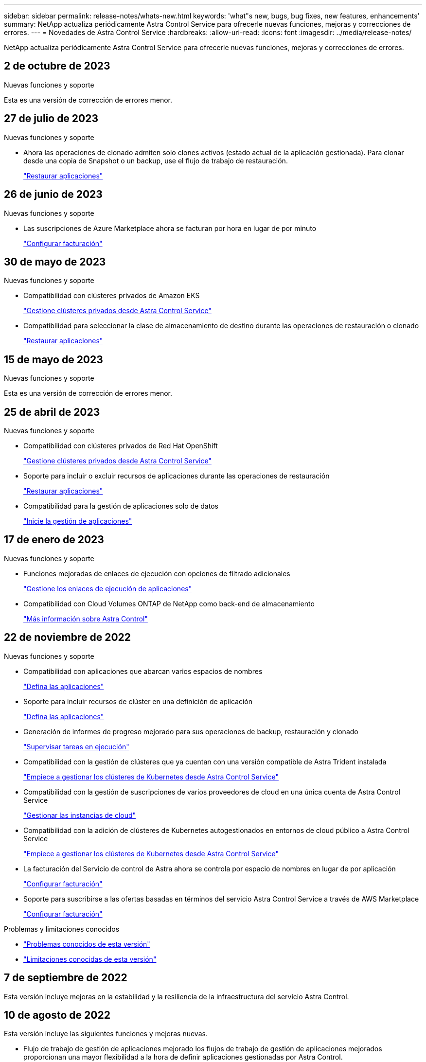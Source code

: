---
sidebar: sidebar 
permalink: release-notes/whats-new.html 
keywords: 'what"s new, bugs, bug fixes, new features, enhancements' 
summary: NetApp actualiza periódicamente Astra Control Service para ofrecerle nuevas funciones, mejoras y correcciones de errores. 
---
= Novedades de Astra Control Service
:hardbreaks:
:allow-uri-read: 
:icons: font
:imagesdir: ../media/release-notes/


[role="lead"]
NetApp actualiza periódicamente Astra Control Service para ofrecerle nuevas funciones, mejoras y correcciones de errores.



== 2 de octubre de 2023

.Nuevas funciones y soporte
Esta es una versión de corrección de errores menor.



== 27 de julio de 2023

.Nuevas funciones y soporte
* Ahora las operaciones de clonado admiten solo clones activos (estado actual de la aplicación gestionada). Para clonar desde una copia de Snapshot o un backup, use el flujo de trabajo de restauración.
+
link:../use/restore-apps.html["Restaurar aplicaciones"^]





== 26 de junio de 2023

.Nuevas funciones y soporte
* Las suscripciones de Azure Marketplace ahora se facturan por hora en lugar de por minuto
+
link:../use/set-up-billing.html["Configurar facturación"^]





== 30 de mayo de 2023

.Nuevas funciones y soporte
* Compatibilidad con clústeres privados de Amazon EKS
+
link:../get-started/manage-private-cluster.html["Gestione clústeres privados desde Astra Control Service"^]

* Compatibilidad para seleccionar la clase de almacenamiento de destino durante las operaciones de restauración o clonado
+
link:../use/restore-apps.html["Restaurar aplicaciones"^]





== 15 de mayo de 2023

.Nuevas funciones y soporte
Esta es una versión de corrección de errores menor.



== 25 de abril de 2023

.Nuevas funciones y soporte
ifdef::azure[]

endif::azure[]

* Compatibilidad con clústeres privados de Red Hat OpenShift
+
link:../get-started/manage-private-cluster.html["Gestione clústeres privados desde Astra Control Service"^]

* Soporte para incluir o excluir recursos de aplicaciones durante las operaciones de restauración
+
link:../use/restore-apps.html#filter-resources-during-an-application-restore["Restaurar aplicaciones"^]

* Compatibilidad para la gestión de aplicaciones solo de datos
+
link:../use/manage-apps.html["Inicie la gestión de aplicaciones"^]





== 17 de enero de 2023

.Nuevas funciones y soporte
* Funciones mejoradas de enlaces de ejecución con opciones de filtrado adicionales
+
link:../use/manage-app-execution-hooks.html["Gestione los enlaces de ejecución de aplicaciones"^]

* Compatibilidad con Cloud Volumes ONTAP de NetApp como back-end de almacenamiento
+
link:../get-started/intro.html["Más información sobre Astra Control"^]





== 22 de noviembre de 2022

.Nuevas funciones y soporte
* Compatibilidad con aplicaciones que abarcan varios espacios de nombres
+
link:../use/manage-apps.html["Defina las aplicaciones"^]

* Soporte para incluir recursos de clúster en una definición de aplicación
+
link:../use/manage-apps.html["Defina las aplicaciones"^]

* Generación de informes de progreso mejorado para sus operaciones de backup, restauración y clonado
+
link:../use/monitor-running-tasks.html["Supervisar tareas en ejecución"^]

* Compatibilidad con la gestión de clústeres que ya cuentan con una versión compatible de Astra Trident instalada
+
link:../get-started/add-first-cluster.html["Empiece a gestionar los clústeres de Kubernetes desde Astra Control Service"^]

* Compatibilidad con la gestión de suscripciones de varios proveedores de cloud en una única cuenta de Astra Control Service
+
link:../use/manage-cloud-instances.html["Gestionar las instancias de cloud"^]

* Compatibilidad con la adición de clústeres de Kubernetes autogestionados en entornos de cloud público a Astra Control Service
+
link:../get-started/add-first-cluster.html["Empiece a gestionar los clústeres de Kubernetes desde Astra Control Service"^]

* La facturación del Servicio de control de Astra ahora se controla por espacio de nombres en lugar de por aplicación
+
link:../use/set-up-billing.html["Configurar facturación"^]

* Soporte para suscribirse a las ofertas basadas en términos del servicio Astra Control Service a través de AWS Marketplace
+
link:../use/set-up-billing.html["Configurar facturación"^]



.Problemas y limitaciones conocidos
* link:../release-notes/known-issues.html["Problemas conocidos de esta versión"^]
* link:../release-notes/known-limitations.html["Limitaciones conocidas de esta versión"^]




== 7 de septiembre de 2022

Esta versión incluye mejoras en la estabilidad y la resiliencia de la infraestructura del servicio Astra Control.



== 10 de agosto de 2022

Esta versión incluye las siguientes funciones y mejoras nuevas.

* Flujo de trabajo de gestión de aplicaciones mejorado los flujos de trabajo de gestión de aplicaciones mejorados proporcionan una mayor flexibilidad a la hora de definir aplicaciones gestionadas por Astra Control.
+
link:../use/manage-apps.html#define-apps["Gestionar aplicaciones"^]



ifdef::aws[]

* Compatibilidad con clústeres de Amazon Web Services Astra Control Service ahora puede gestionar las aplicaciones que se ejecutan en los clústeres alojados en Amazon Elastic Kubernetes Service. Puede configurar los clústeres para que usen Amazon Elastic Block Store o Amazon FSX para ONTAP de NetApp como back-end de almacenamiento.
+
link:../get-started/set-up-amazon-web-services.html["Configure Amazon Web Services"^]



endif::aws[]

* Enlaces de ejecución mejorados Además de enlaces de ejecución anteriores y posteriores a la instantánea, ahora puede configurar los siguientes tipos de enlaces de ejecución:
+
** Previo al backup
** Después del backup
** Después de la restauración
+
Entre otras mejoras, Astra Control ahora admite el uso de la misma secuencia de comandos para varios enlaces de ejecución.

+

NOTE: En esta versión se han eliminado los enlaces de ejecución predeterminados previa y posterior a la copia Snapshot para aplicaciones específicas que ofrece NetApp. Si no proporciona sus propios enlaces de ejecución para instantáneas, Astra Control Service realizará instantáneas coherentes con los fallos a partir del 4 de agosto de 2022. Visite la https://github.com/NetApp/Verda["Repositorio de Verda GitHub de NetApp"^] para la ejecución de ejemplo de secuencias de comandos de enlace que puede modificar para ajustarse a su entorno.

+
link:../use/manage-app-execution-hooks.html["Gestione los enlaces de ejecución de aplicaciones"^]





ifdef::azure[]

* El soporte para Azure Marketplace ahora puede inscribirse en Astra Control Service a través de Azure Marketplace.


endif::azure[]

* Selección de proveedor de cloud mientras lee la documentación de Astra Control Service, ahora puede seleccionar a su proveedor de cloud en la parte superior derecha de la página. La documentación solo será relevante para el proveedor de cloud que seleccione.
+
image:select-cloud-provider.png["Una captura de pantalla del menú desplegable de proveedor de cloud en el que puede seleccionar a su proveedor de cloud para obtener documentación específica sobre este."]





== 26 de abril de 2022

Esta versión incluye las siguientes funciones y mejoras nuevas.

* Namespace Control de acceso basado en funciones (RBAC) Astra Control Service ahora admite la asignación de restricciones de espacio de nombres a usuarios miembros o Viewer.
+
link:../learn/user-roles-namespaces.html["Control de acceso basado en roles (RBAC) del espacio de nombres"^]



ifdef::azure[]

* Compatibilidad de Azure Active Directory con Astra Control Service es compatible con clústeres AKS que utilizan Azure Active Directory para la autenticación y la gestión de identidades.
+
link:../get-started/add-first-cluster.html["Empiece a gestionar los clústeres de Kubernetes desde Astra Control Service"^]

* Compatibilidad con clústeres AKS privados ahora puede gestionar clústeres AKS que utilizan direcciones IP privadas.
+
link:../get-started/add-first-cluster.html["Empiece a gestionar los clústeres de Kubernetes desde Astra Control Service"^]



endif::azure[]

* Retirada de la cuchara de Astra Control ahora puede retirar una cuchara del servicio Astra Control.
+
link:../use/manage-buckets.html["Retirar un cucharón"^]





== 14 de diciembre de 2021

Esta versión incluye las siguientes funciones y mejoras nuevas.

* Nuevas opciones de entorno de administración del almacenamiento


endif::gcp[]

endif::azure[]

* Restauración de aplicaciones in situ puede restaurar una snapshot, un clon o un backup de una aplicación in situ restaurando el mismo clúster y espacio de nombres.
+
link:../use/restore-apps.html["Restaurar aplicaciones"^]

* Eventos de secuencias de comandos con enlaces de ejecución Astra Control admite secuencias de comandos personalizadas que puede ejecutar antes o después de tomar una instantánea de una aplicación. Esto le permite realizar tareas como suspender transacciones de base de datos para que la instantánea de la aplicación de base de datos sea coherente.
+
link:../use/manage-app-execution-hooks.html["Gestione los enlaces de ejecución de aplicaciones"^]

* Aplicaciones implementadas por el operador Astra Control admite algunas aplicaciones cuando se ponen en marcha con los operadores.
+
link:../use/manage-apps.html#app-management-requirements["Inicie la gestión de aplicaciones"^]



ifdef::azure[]

* Los directores de servicio con ámbito de grupo de recursos Astra Control Service ahora son compatibles con los principales de servicio que utilizan un ámbito de grupo de recursos.
+
link:../get-started/set-up-microsoft-azure-with-anf.html#create-an-azure-service-principal-2["Cree un principal de servicio de Azure"^]



endif::azure[]



== 5 de agosto de 2021

Esta versión incluye las siguientes funciones y mejoras nuevas.

* Astra Control Center Astra Control ya está disponible en un nuevo modelo de implementación. _Astra Control Center_ es un software autogestionado que instala y opera en su centro de datos para que pueda gestionar la gestión del ciclo de vida de las aplicaciones de Kubernetes para los clústeres Kubernetes en las instalaciones.
+
Para obtener más información, https://docs.netapp.com/us-en/astra-control-center["Vaya a la documentación de Astra Control Center"^].

* Traiga su propio bucket, ahora puede gestionar los bloques que emplea Astra para backups y clones mediante la adición de bloques adicionales y el cambio del bloque predeterminado para los clústeres de Kubernetes de su proveedor de cloud.
+
link:../use/manage-buckets.html["Gestionar bloques"^]





== 2 de junio de 2021

ifdef::gcp[]

Esta versión incluye correcciones de errores y las siguientes mejoras para la compatibilidad con Google Cloud.

* Compatibilidad con VPC compartidos ahora puede gestionar clústeres GKE en proyectos GCP con una configuración de red VPC compartida.
* El tamaño de volumen persistente para el tipo de servicio CVS Astra Control Service ahora crea volúmenes persistentes con un tamaño mínimo de 300 GIB cuando se usa el tipo de servicio CVS.
+
link:../learn/choose-class-and-size.html["Descubra cómo el servicio Astra Control utiliza Cloud Volumes Service para Google Cloud como back-end de almacenamiento para volúmenes persistentes"^].

* La compatibilidad con el SO optimizado para contenedores del SO optimizado para contenedores ahora es compatible con los nodos de trabajo GKE. Esto es además de la compatibilidad con Ubuntu.
+
link:../get-started/set-up-google-cloud.html#gke-cluster-requirements["Obtenga más información sobre los requisitos del clúster GKE"^].



endif::gcp[]



== 15 de abril de 2021

Esta versión incluye las siguientes funciones y mejoras nuevas.

ifdef::azure[]

* Compatibilidad con clústeres AKS Astra Control Service ahora puede gestionar aplicaciones que se ejecutan en un clúster Kubernetes gestionado en Azure Kubernetes Service (AKS).
+
link:../get-started/set-up-microsoft-azure-with-anf.html["Aprenda cómo empezar"^].



endif::azure[]

* API REST la API REST de Astra Control ya está disponible para su uso. La API se basa en tecnologías modernas y en las mejores prácticas actuales.
+
https://docs.netapp.com/us-en/astra-automation["Aprenda a automatizar la gestión del ciclo de vida de los datos de aplicaciones con la API DE REST"^].

* Suscripción anual Astra Control Service ahora ofrece una _Premium Subscription_.
+
Prepago a una tarifa con descuento con una suscripción anual que le permite gestionar hasta 10 aplicaciones por cada paquete de aplicaciones_. Póngase en contacto con el equipo de ventas de NetApp para adquirir tantos paquetes como sea necesario para su organización; por ejemplo, adquiera 3 paquetes para gestionar 30 aplicaciones de Astra Control Service.

+
Si gestiona más aplicaciones de las permitidas en su suscripción anual, se le cobrará una tasa de exceso de 0.005 dólares por minuto, por aplicación (igual que Premium PAYGO).

+
link:../get-started/intro.html#pricing["Más información sobre los precios del servicio Astra Control"^].

* Espacio de nombres y visualización de aplicaciones hemos mejorado la página aplicaciones descubiertas para mostrar mejor la jerarquía entre espacios de nombres y aplicaciones. Solo tiene que ampliar un espacio de nombres para ver las aplicaciones que contiene dicho espacio de nombres.
+
link:../use/manage-apps.html["Más información sobre la gestión de aplicaciones"^].

+
image:screenshot-group.gif["Captura de pantalla de la página aplicaciones con la ficha descubierta seleccionada."]

* Mejoras en la interfaz de usuario los asistentes de protección de datos han sido mejorados para facilitar su uso. Por ejemplo, hemos refinado el Asistente para políticas de protección para ver más fácilmente el programa de protección cuando lo define.
+
image:screenshot-protection-policy.gif["Una captura de pantalla del cuadro de diálogo Configure Protection Policy donde se pueden habilitar las programaciones por hora, por día, por semana y por mes."]

* Mejoras en las actividades hemos facilitado la visualización de los detalles de las actividades de su cuenta de Astra Control.
+
** Filtre la lista de actividades por aplicación gestionada, nivel de gravedad, usuario y intervalo de tiempo.
** Descargue la actividad de su cuenta de Astra Control en un archivo CSV.
** Vea las actividades directamente en la página Clusters o la página Apps después de seleccionar un clúster o una aplicación.
+
link:../use/monitor-account-activity.html["Obtenga más información sobre cómo ver la actividad de su cuenta"^].







== 1 de marzo de 2021

ifdef::gcp[]

Astra Control Service ahora es compatible con https://cloud.google.com/solutions/partners/netapp-cloud-volumes/service-types["Tipo de servicio _CVS_"^] Con Cloud Volumes Service para Google Cloud. Esto es además de ser compatible con el tipo de servicio _CVS-Performance_. A modo de recordatorio, Astra Control Service utiliza Cloud Volumes Service para Google Cloud como back-end de almacenamiento para sus volúmenes persistentes.

Esta mejora implica que el servicio Astra Control Service ahora puede gestionar los datos de aplicaciones para los clústeres de Kubernetes que se ejecutan en _any_ https://cloud.netapp.com/cloud-volumes-global-regions#cvsGcp["Región de Google Cloud en la que Cloud Volumes Service es compatible"^].

Si tiene la flexibilidad para elegir entre regiones de Google Cloud, puede elegir CVS o CVS-Performance, según sus requisitos de rendimiento. link:../learn/choose-class-and-size.html["Obtenga más información sobre cómo elegir un tipo de servicio"^].

endif::gcp[]



== 25 de enero de 2021

Nos complace anunciar que Astra Control Service ya está disponible en general. Incorporamos muchos de los comentarios que recibimos de la versión beta e hicimos algunas mejoras notables.

* La facturación está ahora disponible, lo que le permite pasar del Plan libre al Plan Premium. link:../use/set-up-billing.html["Más información sobre facturación"^].
* Astra Control Service ahora crea volúmenes persistentes con un tamaño mínimo de 100 GIB cuando se usa el tipo de servicio CVS-Performance.
* Astra Control Service ahora puede descubrir aplicaciones más rápido.
* Ahora puede crear y eliminar cuentas por su cuenta.
* Hemos mejorado las notificaciones cuando Astra Control Service ya no puede acceder a un clúster de Kubernetes.
+
Estas notificaciones son importantes porque Astra Control Service no puede gestionar aplicaciones para clústeres desconectados.





== 17 de diciembre de 2020 (actualización Beta)

Nos centramos principalmente en correcciones de errores para mejorar su experiencia, pero hemos realizado algunas otras mejoras significativas:

* Cuando se añade la primera tecnología Kubernetes a Astra Control Service, el almacén de objetos se crea ahora en la zona geográfica donde reside el clúster.
* Ahora hay detalles sobre los volúmenes persistentes disponibles cuando se ven detalles de almacenamiento en el nivel de computación.
+
image:screenshot-compute-pvs.gif["Una captura de pantalla de los volúmenes persistentes que se han aprovisionado a un clúster de Kubernetes."]

* Hemos añadido una opción para restaurar una aplicación desde un snapshot o backup existente.
+
image:screenshot-app-restore.gif["Una captura de pantalla de la ficha Protección de datos de una aplicación en la que puede seleccionar la acción desplegable para seleccionar Restaurar aplicación."]

* Si elimina un clúster Kubernetes que Astra Control Service está gestionando, el clúster ahora aparece en el estado *eliminado*. A continuación, puede eliminar el clúster del servicio Astra Control Service.
* Ahora los propietarios de las cuentas pueden modificar los roles asignados a otros usuarios.
* Hemos añadido una sección para facturación, que se activará cuando Astra Control Service sea lanzado para General Availability (GA).


